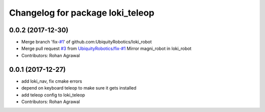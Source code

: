 ^^^^^^^^^^^^^^^^^^^^^^^^^^^^^^^^^
Changelog for package loki_teleop
^^^^^^^^^^^^^^^^^^^^^^^^^^^^^^^^^

0.0.2 (2017-12-30)
------------------
* Merge branch 'fix-`#1 <https://github.com/UbiquityRobotics/loki_robot/issues/1>`_' of github.com:UbiquityRobotics/loki_robot
* Merge pull request `#3 <https://github.com/UbiquityRobotics/loki_robot/issues/3>`_ from `UbiquityRobotics/fix-#1 <https://github.com/UbiquityRobotics/fix-/issues/1>`_
  Mirror magni_robot in loki_robot
* Contributors: Rohan Agrawal

0.0.1 (2017-12-27)
------------------
* add loki_nav, fix cmake errors
* depend on keyboard teleop to make sure it gets installed
* add teleop config to loki_teleop
* Contributors: Rohan Agrawal
